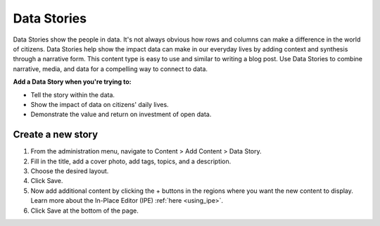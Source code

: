 Data Stories
==============

Data Stories show the people in data. It's not always obvious how rows and columns can make a difference in the world of citizens. Data Stories help show the impact data can make in our everyday lives by adding context and synthesis through a narrative form. This content type is easy to use and similar to writing a blog post. Use Data Stories to combine narrative, media, and data for a compelling way to connect to data.

**Add a Data Story when you're trying to:**

* Tell the story within the data.
* Show the impact of data on citizens' daily lives.
* Demonstrate the value and return on investment of open data.

Create a new story
----------------------

1. From the administration menu, navigate to Content > Add Content > Data Story.
2. Fill in the title, add a cover photo, add tags, topics, and a description.
3. Choose the desired layout.
4. Click Save.
5. Now add additional content by clicking the + buttons in the regions where you want the new content to display. Learn more about the In-Place Editor (IPE) :ref:`here <using_ipe>`.
6. Click Save at the bottom of the page.